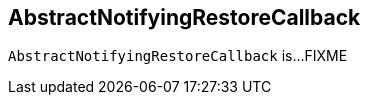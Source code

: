 == [[AbstractNotifyingRestoreCallback]] AbstractNotifyingRestoreCallback

`AbstractNotifyingRestoreCallback` is...FIXME
